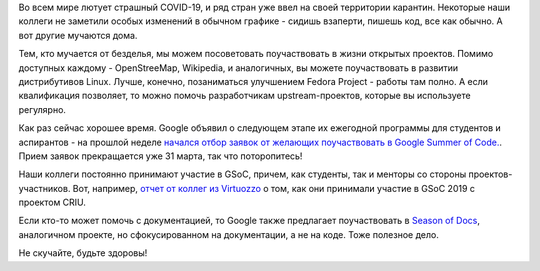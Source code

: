 .. title: Что делать в карантине?
.. slug: chto-delat-v-karantine
.. date: 2020-03-25 15:24:00 UTC+03:00
.. tags: gsoc, начинающим, летняя практика, google, season of docs, virtuozzo, success story
.. category: начинающим
.. link: 
.. description: 
.. type: text
.. author: Peter Lemenkov

Во всем мире лютует страшный COVID-19, и ряд стран уже ввел на своей территории
карантин. Некоторые наши коллеги не заметили особых изменений в обычном графике
- сидишь взаперти, пишешь код, все как обычно. А вот другие мучаются дома.

Тем, кто мучается от безделья, мы можем посоветовать поучаствовать в жизни
открытых проектов. Помимо доступных каждому - OpenStreeMap, Wikipedia, и
аналогичных, вы можете поучаствовать в развитии дистрибутивов Linuх. Лучше,
конечно, позаниматься улучшением Fedora Project - работы там полно. А если
квалификация позволяет, то можно помочь разработчикам upstream-проектов,
которые вы используете регулярно.

Как раз сейчас хорошее время. Google объявил о следующем этапе их ежегодной
программы для студентов и аспирантов - на прошлой неделе `начался отбор заявок
от желающих поучаствовать в Google Summer of Code.
<https://opensource.googleblog.com/2020/03/google-summer-of-code-2020-now-open-for.html>`_.
Прием заявок прекращается уже 31 марта, так что поторопитесь!

Наши коллеги постоянно принимают участие в GSoC, причем, как студенты, так и
менторы со стороны проектов-участников. Вот, например, `отчет от коллег из
Virtuozzo <https://habr.com/ru/company/virtuozzo/blog/473362/>`_ о том, как они
принимали участие в GSoC 2019 с проектом CRIU.

Если кто-то может помочь с документацией, то Google также предлагает
поучаствовать в `Season of Docs
<https://opensource.googleblog.com/2020/03/announcing-season-of-docs-2020.html>`_,
аналогичном проекте, но сфокусированном на документации, а не на коде. Тоже
полезное дело.

Не скучайте, будьте здоровы!
